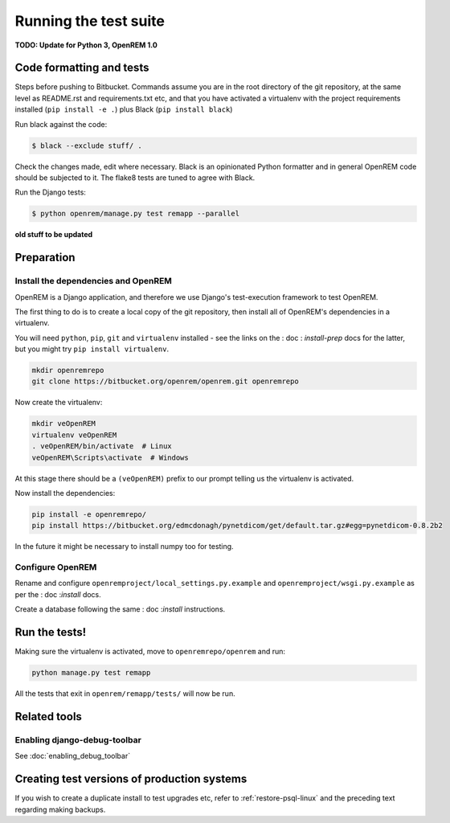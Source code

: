**********************
Running the test suite
**********************

**TODO: Update for Python 3, OpenREM 1.0**

Code formatting and tests
=========================

Steps before pushing to Bitbucket. Commands assume you are in the root directory of the git repository,
at the same level as README.rst and requirements.txt etc, and that you have activated a virtualenv with
the project requirements installed (``pip install -e .``) plus Black (``pip install black``)

Run black against the code:

.. code-block:: console

    $ black --exclude stuff/ .

Check the changes made, edit where necessary. Black is an opinionated Python formatter and in general
OpenREM code should be subjected to it. The flake8 tests are tuned to agree with Black.

Run the Django tests:

.. code-block:: console

    $ python openrem/manage.py test remapp --parallel



**old stuff to be updated**

Preparation
===========

Install the dependencies and OpenREM
------------------------------------

OpenREM is a Django application, and therefore we use Django's test-execution framework to test OpenREM.

The first thing to do is to create a local copy of the git repository, then install all of OpenREM's dependencies in a
virtualenv.

You will need ``python``, ``pip``, ``git`` and ``virtualenv`` installed - see the links on the : doc : `install-prep` docs
for the latter, but you might try ``pip install virtualenv``.

.. sourcecode:: console

    mkdir openremrepo
    git clone https://bitbucket.org/openrem/openrem.git openremrepo

Now create the virtualenv:

.. sourcecode:: console

    mkdir veOpenREM
    virtualenv veOpenREM
    . veOpenREM/bin/activate  # Linux
    veOpenREM\Scripts\activate  # Windows

At this stage there should be a ``(veOpenREM)`` prefix to our prompt telling us the virtualenv is activated.

Now install the dependencies:

.. sourcecode:: console

    pip install -e openremrepo/
    pip install https://bitbucket.org/edmcdonagh/pynetdicom/get/default.tar.gz#egg=pynetdicom-0.8.2b2

In the future it might be necessary to install numpy too for testing.

Configure OpenREM
-----------------

Rename and configure ``openremproject/local_settings.py.example`` and ``openremproject/wsgi.py.example`` as per the
: doc :`install` docs.

Create a database following the same : doc :`install` instructions.

Run the tests!
==============

Making sure the virtualenv is activated, move to ``openremrepo/openrem`` and run:

.. sourcecode:: console

    python manage.py test remapp

All the tests that exit in ``openrem/remapp/tests/`` will now be run.


Related tools
=============

Enabling django-debug-toolbar
-----------------------------

See :doc:`enabling_debug_toolbar`

Creating test versions of production systems
============================================

If you wish to create a duplicate install to test upgrades etc, refer to :ref:`restore-psql-linux` and the preceding
text regarding making backups.